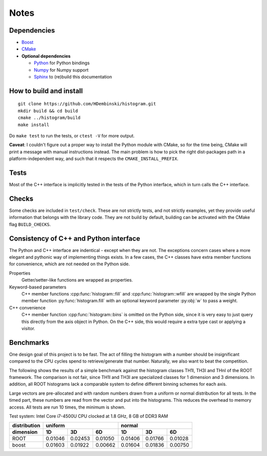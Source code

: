 Notes
=====

Dependencies
------------

* `Boost <http://www.boost.org>`_
* `CMake <https://cmake.org>`_

* **Optional dependencies**

  * `Python <http://www.python.org>`_ for Python bindings
  * `Numpy <http://www.numpy.org>`_ for Numpy support
  * `Sphinx <http://www.sphinx-doc.org>`_ to (re)build this documentation

How to build and install
------------------------
::

    git clone https://github.com/HDembinski/histogram.git
    mkdir build && cd build
    cmake ../histogram/build
    make install

Do ``make test`` to run the tests, or ``ctest -V`` for more output.

**Caveat**: I couldn't figure out a proper way to install the Python module with CMake, so for the time being, CMake will print a message with manual instructions instead. The main problem is how to pick the right dist-packages path in a platform-independent way, and such that it respects the ``CMAKE_INSTALL_PREFIX``.

Tests
-----

Most of the C++ interface is implicitly tested in the tests of the Python interface, which in turn calls the C++ interface.

Checks
------

Some checks are included in ``test/check``. These are not strictly tests, and not strictly examples, yet they provide useful information that belongs with the library code. They are not build by default, building can be activated with the CMake flag ``BUILD_CHECKS``.

Consistency of C++ and Python interface
---------------------------------------

The Python and C++ interface are indentical - except when they are not. The exceptions concern cases where a more elegant and pythonic way of implementing things exists. In a few cases, the C++ classes have extra member functions for convenience, which are not needed on the Python side.

Properties
    Getter/setter-like functions are wrapped as properties.

Keyword-based parameters
    C++ member functions :cpp:func:`histogram::fill` and :cpp:func:`histogram::wfill` are wrapped by the single Python member function :py:func:`histogram.fill` with an optional keyword parameter :py:obj:`w` to pass a weight.

C++ convenience
    C++ member function :cpp:func:`histogram::bins` is omitted on the Python side, since it is very easy to just query this directly from the axis object in Python. On the C++ side, this would require a extra type cast or applying a visitor.

Benchmarks
----------

One design goal of this project is to be fast. The act of filling the histogram with a number should be insignificant compared to the CPU cycles spend to retrieve/generate that number. Naturally, we also want to beat the competition.

The following shows the results of a simple benchmark against the histogram classes TH1I, TH3I and THnI of the ROOT framework. The comparison is not fair, since TH1I and TH3I are specialized classes for 1 dimension and 3 dimensions. In addition, all ROOT histograms lack a comparable system to define different binning schemes for each axis.

Large vectors are pre-allocated and with random numbers drawn from a uniform or normal distribution for all tests.
In the timed part, these numbers are read from the vector and put into the histograms. This reduces the overhead to memory access. All tests are run 10 times, the minimum is shown.

Test system: Intel Core i7-4500U CPU clocked at 1.8 GHz, 8 GB of DDR3 RAM

============  =======  =======  =======  =======  =======  =======
distribution           uniform                    normal
------------  -------------------------  -------------------------
dimension       1D       3D       6D       1D       3D       6D
============  =======  =======  =======  =======  =======  =======
ROOT          0.01046  0.02453  0.01050  0.01406  0.01766  0.01028
boost         0.01603  0.01922  0.00662  0.01604  0.01836  0.00750
============  =======  =======  =======  =======  =======  =======
